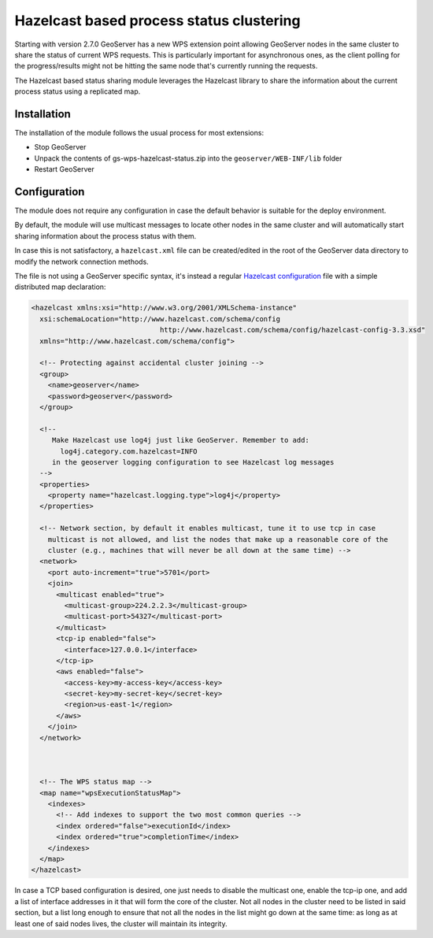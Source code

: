 .. _hazelcast_clustering:

Hazelcast based process status clustering
=========================================

Starting with version 2.7.0 GeoServer has a new WPS extension point allowing GeoServer nodes 
in the same cluster to share the status of current WPS requests. 
This is particularly important for asynchronous ones, as the client polling for the progress/results
might not be hitting the same node that's currently running the requests.

The Hazelcast based status sharing module leverages the Hazelcast library to share the information
about the current process status using a replicated map.

Installation
------------

The installation of the module follows the usual process for most extensions:

* Stop GeoServer
* Unpack the contents of gs-wps-hazelcast-status.zip into the ``geoserver/WEB-INF/lib`` folder
* Restart GeoServer

Configuration
-------------

The module does not require any configuration in case the default behavior is suitable for the
deploy environment.

By default, the module will use multicast messages to locate other nodes in the same cluster
and will automatically start sharing information about the process status with them.

In case this is not satisfactory, a ``hazelcast.xml`` file can be created/edited in the 
root of the GeoServer data directory to modify the network connection methods.

The file is not using a GeoServer specific syntax, it's instead a regular 
`Hazelcast configuration <http://docs.hazelcast.org/docs/3.3/manual/html-single/hazelcast-documentation.html#configuring-hazelcast>`_
file with a simple distributed map declaration:

.. code-block:: xml

    <hazelcast xmlns:xsi="http://www.w3.org/2001/XMLSchema-instance"
      xsi:schemaLocation="http://www.hazelcast.com/schema/config
                                   http://www.hazelcast.com/schema/config/hazelcast-config-3.3.xsd"
      xmlns="http://www.hazelcast.com/schema/config">
    
      <!-- Protecting against accidental cluster joining -->
      <group>
        <name>geoserver</name>
        <password>geoserver</password>
      </group>
      
      <!-- 
         Make Hazelcast use log4j just like GeoServer. Remember to add:
           log4j.category.com.hazelcast=INFO
         in the geoserver logging configuration to see Hazelcast log messages
      -->
      <properties>
        <property name="hazelcast.logging.type">log4j</property>
      </properties>
    
      <!-- Network section, by default it enables multicast, tune it to use tcp in case 
        multicast is not allowed, and list the nodes that make up a reasonable core of the 
        cluster (e.g., machines that will never be all down at the same time) -->
      <network>
        <port auto-increment="true">5701</port>
        <join>
          <multicast enabled="true">
            <multicast-group>224.2.2.3</multicast-group>
            <multicast-port>54327</multicast-port>
          </multicast>
          <tcp-ip enabled="false">
            <interface>127.0.0.1</interface>
          </tcp-ip>
          <aws enabled="false">
            <access-key>my-access-key</access-key>
            <secret-key>my-secret-key</secret-key>
            <region>us-east-1</region>
          </aws>
        </join>
      </network>
      
      
    
      <!-- The WPS status map -->
      <map name="wpsExecutionStatusMap">
        <indexes>
          <!-- Add indexes to support the two most common queries -->
          <index ordered="false">executionId</index>
          <index ordered="true">completionTime</index>
        </indexes>
      </map>
    </hazelcast>
 
In case a TCP based configuration is desired, one just needs to disable the multicast one,
enable the tcp-ip one, and add a list of interface addresses in it that will form the core
of the cluster. 
Not all nodes in the cluster need to be listed in said section, but a list long enough to ensure
that not all the nodes in the list might go down at the same time: as long as at least one 
of said nodes lives, the cluster will maintain its integrity.   